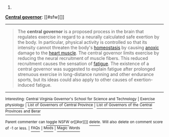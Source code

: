 :PROPERTIES:
:Author: autowikibot
:Score: 1
:DateUnix: 1413688219.0
:DateShort: 2014-Oct-19
:END:

***** 
      :PROPERTIES:
      :CUSTOM_ID: section
      :END:
****** 
       :PROPERTIES:
       :CUSTOM_ID: section-1
       :END:
**** 
     :PROPERTIES:
     :CUSTOM_ID: section-2
     :END:
[[https://en.wikipedia.org/wiki/Central%20governor][*Central governor*]]: [[#sfw][]]

--------------

#+begin_quote
  The *central governor* is a proposed process in the brain that regulates exercise in regard to a neurally calculated safe exertion by the body. In particular, physical activity is controlled so that its intensity cannot threaten the body's [[https://en.wikipedia.org/wiki/Homeostasis][homeostasis]] by causing [[https://en.wikipedia.org/wiki/Hypoxia_(medical)][anoxic]] damage to the [[https://en.wikipedia.org/wiki/Myocardial_ischemia][heart muscle]]. The central governor limits exercise by reducing the neural recruitment of muscle fibers. This reduced recruitment causes the sensation of [[https://en.wikipedia.org/wiki/Muscle_fatigue][fatigue]]. The existence of a central governor was suggested to explain fatigue after prolonged strenuous exercise in long-distance running and other endurance sports, but its ideas could also apply to other causes of exertion-induced fatigue.

  * 
    :PROPERTIES:
    :CUSTOM_ID: section-3
    :END:
  [[https://i.imgur.com/HLLQMuy.jpg][*Image*]] [[https://commons.wikimedia.org/wiki/File:Jon_Tvedt.JPG][^{i}]] - /The Norwegian mountain runner Jon Tvedt engaging in a strenuous run: it is suggested that the central governor ensures that such endurance exertion does not threaten the body's homeostasis/
#+end_quote

--------------

^{Interesting:} [[https://en.wikipedia.org/wiki/Central_Virginia_Governor%27s_School_for_Science_and_Technology][^{Central} ^{Virginia} ^{Governor's} ^{School} ^{for} ^{Science} ^{and} ^{Technology}]] ^{|} [[https://en.wikipedia.org/wiki/Exercise_physiology][^{Exercise} ^{physiology}]] ^{|} [[https://en.wikipedia.org/wiki/List_of_Governors_of_Central_Province][^{List} ^{of} ^{Governors} ^{of} ^{Central} ^{Province}]] ^{|} [[https://en.wikipedia.org/wiki/List_of_Governors_of_the_Central_Provinces_and_Berar][^{List} ^{of} ^{Governors} ^{of} ^{the} ^{Central} ^{Provinces} ^{and} ^{Berar}]]

^{Parent} ^{commenter} ^{can} [[/message/compose?to=autowikibot&subject=AutoWikibot%20NSFW%20toggle&message=%2Btoggle-nsfw+cldfbjd][^{toggle} ^{NSFW}]] ^{or[[#or][]]} [[/message/compose?to=autowikibot&subject=AutoWikibot%20Deletion&message=%2Bdelete+cldfbjd][^{delete}]]^{.} ^{Will} ^{also} ^{delete} ^{on} ^{comment} ^{score} ^{of} ^{-1} ^{or} ^{less.} ^{|} [[http://www.np.reddit.com/r/autowikibot/wiki/index][^{FAQs}]] ^{|} [[http://www.np.reddit.com/r/autowikibot/comments/1x013o/for_moderators_switches_commands_and_css/][^{Mods}]] ^{|} [[http://www.np.reddit.com/r/autowikibot/comments/1ux484/ask_wikibot/][^{Magic} ^{Words}]]